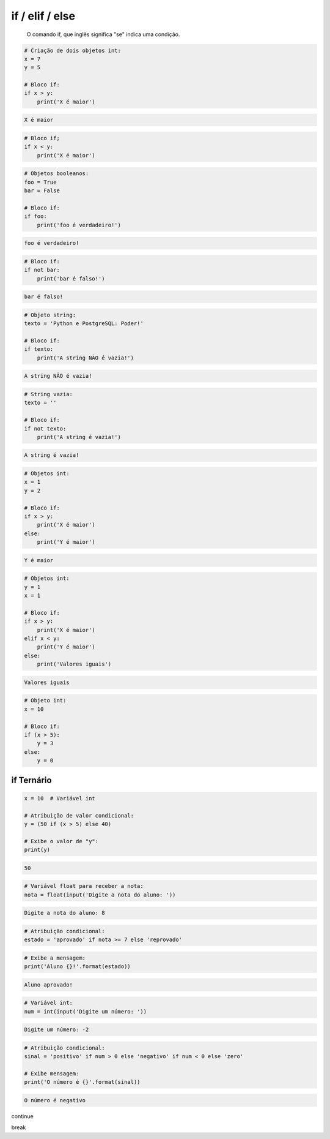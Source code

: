 if / elif / else
****************

	O comando if, que inglês significa "se" indica uma condição.


.. code-block:: python

    # Criação de dois objetos int:
    x = 7
    y = 5

    # Bloco if:
    if x > y:
        print('X é maior')

.. code-block:: console

    X é maior

.. code-block:: python

    # Bloco if;
    if x < y:
        print('X é maior')

.. code-block:: python

    # Objetos booleanos:
    foo = True
    bar = False

    # Bloco if:
    if foo:
        print('foo é verdadeiro!')

.. code-block:: console

    foo é verdadeiro!

.. code-block:: python

    # Bloco if:
    if not bar:
        print('bar é falso!')

.. code-block:: console

    bar é falso!

.. code-block:: python

    # Objeto string:
    texto = 'Python e PostgreSQL: Poder!'

    # Bloco if:
    if texto:
        print('A string NÃO é vazia!')

.. code-block:: console

    A string NÃO é vazia!

.. code-block:: python

    # String vazia:
    texto = ''

    # Bloco if:
    if not texto:
        print('A string é vazia!')

.. code-block:: console

    A string é vazia!

.. code-block:: python

    # Objetos int:
    x = 1
    y = 2

    # Bloco if:
    if x > y:
        print('X é maior')
    else:
        print('Y é maior')

.. code-block:: python

    Y é maior

.. code-block:: python

    # Objetos int:
    y = 1
    x = 1

    # Bloco if:
    if x > y:
        print('X é maior')
    elif x < y:    
        print('Y é maior')
    else:    
        print('Valores iguais')

.. code-block:: console

    Valores iguais

.. code-block:: python

    # Objeto int:
    x = 10

    # Bloco if:    
    if (x > 5):
        y = 3
    else:
        y = 0


if Ternário
~~~~~~~~~~~

.. code-block:: python

    x = 10  # Variável int

    # Atribuição de valor condicional:
    y = (50 if (x > 5) else 40)

    # Exibe o valor de "y":
    print(y)

.. code-block:: console

    50

.. code-block:: python

    # Variável float para receber a nota:
    nota = float(input('Digite a nota do aluno: '))

.. code-block:: console

    Digite a nota do aluno: 8

.. code-block:: python

    # Atribuição condicional:
    estado = 'aprovado' if nota >= 7 else 'reprovado'

.. code-block:: python

    # Exibe a mensagem:
    print('Aluno {}!'.format(estado))

.. code-block:: console

    Aluno aprovado!

.. code-block:: python

    # Variável int:
    num = int(input('Digite um número: '))

.. code-block:: console

    Digite um número: -2

.. code-block:: python

    # Atribuição condicional:
    sinal = 'positivo' if num > 0 else 'negativo' if num < 0 else 'zero'

    # Exibe mensagem:
    print('O número é {}'.format(sinal))

.. code-block:: console

    O número é negativo




continue


break